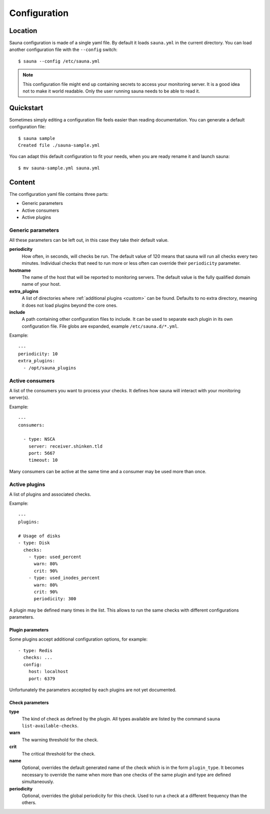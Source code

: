 .. _configuration:

Configuration
=============

Location
--------

Sauna configuration is made of a single yaml file. By default it loads ``sauna.yml`` in the current
directory. You can load another configuration file with the ``--config`` switch::

    $ sauna --config /etc/sauna.yml

.. note:: This configuration file might end up containing secrets to access your monitoring server.
          It is a good idea not to make it world readable. Only the user running sauna needs to
          be able to read it.

Quickstart
----------

Sometimes simply editing a configuration file feels easier than reading documentation. You can
generate a default configuration file::

    $ sauna sample
    Created file ./sauna-sample.yml

You can adapt this default configuration to fit your needs, when you are ready rename it and launch
sauna::

   $ mv sauna-sample.yml sauna.yml

Content
-------

The configuration yaml file contains three parts:

* Generic parameters
* Active consumers
* Active plugins

Generic parameters
~~~~~~~~~~~~~~~~~~

All these parameters can be left out, in this case they take their default value.

**periodicity**
    How often, in seconds, will checks be run. The default value of 120 means that sauna will run
    all checks every two minutes.
    Individual checks that need to run more or less often can override their ``periodicity``
    parameter.

**hostname**
    The name of the host that will be reported to monitoring servers. The default value is the
    fully qualified domain name of your host.

**extra_plugins**
    A list of directories where :ref:`additional plugins <custom>` can be found. Defaults to no
    extra directory, meaning it does not load plugins beyond the core ones.

**include**
    A path containing other configuration files to include. It can be used to separate each plugin
    in its own configuration file. File globs are expanded, example ``/etc/sauna.d/*.yml``.

Example::

    ---
    periodicity: 10
    extra_plugins:
      - /opt/sauna_plugins

.. _configuration_consumers:

Active consumers
~~~~~~~~~~~~~~~~

A list of the consumers you want to process your checks. It defines how sauna will interact with
your monitoring server(s).

Example::
   
    ---
    consumers:

      - type: NSCA
        server: receiver.shinken.tld
        port: 5667
        timeout: 10

Many consumers can be active at the same time and a consumer may be used more than once.

.. _configuration_plugins:

Active plugins
~~~~~~~~~~~~~~

A list of plugins and associated checks. 

Example::

    ---
    plugins:

    # Usage of disks
    - type: Disk
      checks:
        - type: used_percent
          warn: 80%
          crit: 90%
        - type: used_inodes_percent
          warn: 80%
          crit: 90%
          periodicity: 300
 
A plugin may be defined many times in the list. This allows to run the same checks with different
configurations parameters.

Plugin parameters
'''''''''''''''''

Some plugins accept additional configuration options, for example::

    - type: Redis
      checks: ...
      config:
        host: localhost
        port: 6379

Unfortunately the parameters accepted by each plugins are not yet documented.

Check parameters
''''''''''''''''

**type**
    The kind of check as defined by the plugin. All types available are listed by the command
    ``sauna list-available-checks``.

**warn**
    The warning threshold for the check.

**crit**
    The critical threshold for the check.

**name**
    Optional, overrides the default generated name of the check which is in the form
    ``plugin_type``. It becomes necessary to override the name when more than one checks of the
    same plugin and type are defined simultaneously.

**periodicity**
    Optional, overrides the global periodicity for this check. Used to run a check at a different
    frequency than the others.
